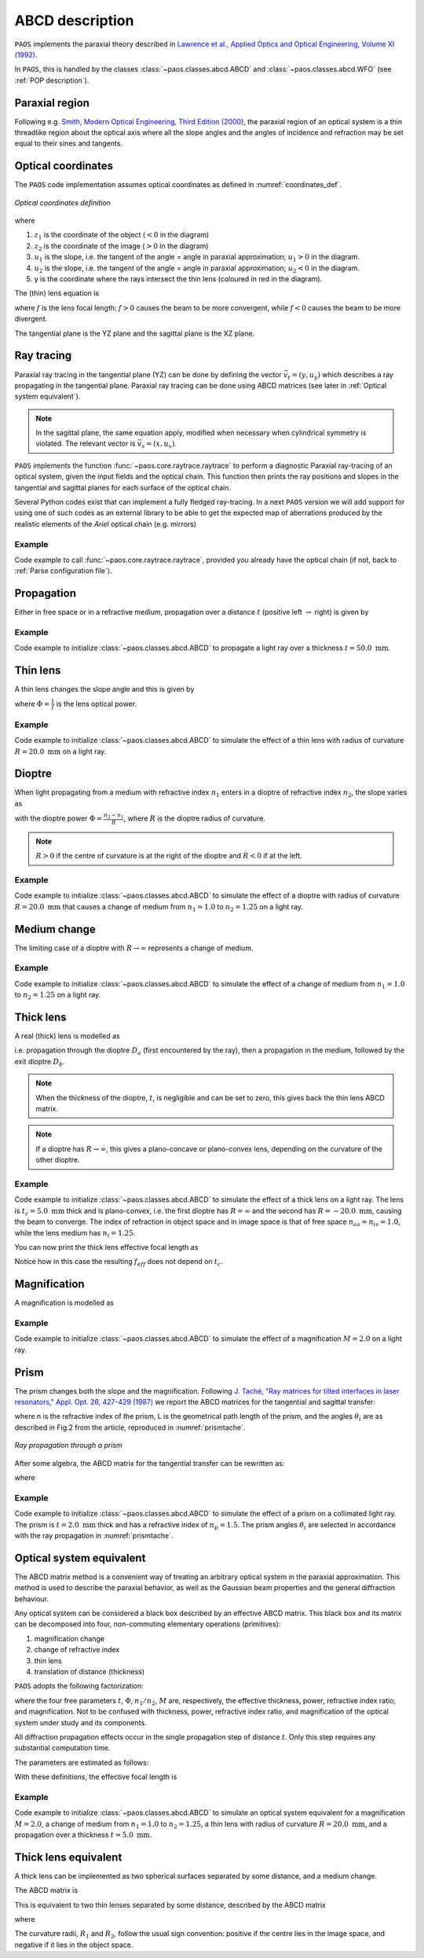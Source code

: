 .. _ABCD description:

ABCD description
=======================

``PAOS`` implements the paraxial theory described in
`Lawrence et al., Applied Optics and Optical Engineering, Volume XI (1992) <https://ui.adsabs.harvard.edu/abs/1992aooe...11..125L>`_.

In ``PAOS``, this is handled by the classes :class:`~paos.classes.abcd.ABCD` and :class:`~paos.classes.abcd.WFO` (see :ref:`POP description`).

.. _Paraxial region:

Paraxial region
-----------------------

Following e.g. `Smith, Modern Optical Engineering, Third Edition (2000) <https://spie.org/Publications/Book/387098>`_, the paraxial region of an optical system is a thin threadlike region about the optical axis
where all the slope angles and the angles of incidence and refraction may be set equal to their sines and tangents.

Optical coordinates
-----------------------

The ``PAOS`` code implementation assumes optical coordinates as defined in :numref:`coordinates_def`.

.. _coordinates_def:

.. figure:: coordinates.png
   :width: 600
   :align: center

   `Optical coordinates definition`

where

#. :math:`z_{1}` is the coordinate of the object (:math:`<0` in the diagram)
#. :math:`z_{2}` is the coordinate of the image (:math:`>0` in the diagram)
#. :math:`u_{1}` is the slope, i.e. the tangent of the angle = angle in paraxial approximation; :math:`u_{1} > 0` in the diagram.
#. :math:`u_{2}` is the slope, i.e. the tangent of the angle = angle in paraxial approximation; :math:`u_{2} < 0` in the diagram.
#. y is the coordinate where the rays intersect the thin lens (coloured in red in the diagram).

The (thin) lens equation is

.. math::
    -\frac{1}{z_1}+\frac{1}{z_2} = \frac{1}{f}
    :label:

where :math:`f` is the lens focal length: :math:`f > 0` causes the beam to be more convergent,
while :math:`f < 0` causes the beam to be more divergent.

The tangential plane is the YZ plane and the sagittal plane is the XZ plane.

.. _Ray tracing:

Ray tracing
----------------------------

Paraxial ray tracing in the tangential plane (YZ) can be done by defining the vector :math:`\vec{v_{t}}=(y, u_{y})`
which describes a ray propagating in the tangential plane.
Paraxial ray tracing can be done using ABCD matrices (see later in :ref:`Optical system equivalent`).

.. note::
    In the sagittal plane, the same equation apply, modified when necessary when cylindrical symmetry is violated.
    The relevant vector is :math:`\vec{v_{s}}=(x, u_{x})`.

``PAOS`` implements the function :func:`~paos.core.raytrace.raytrace` to perform a diagnostic Paraxial ray-tracing of an optical
system, given the input fields and the optical chain. This function then prints the ray positions and slopes in the
tangential and sagittal planes for each surface of the optical chain.

Several Python codes exist that can implement a fully fledged ray-tracing. In a next ``PAOS`` version we will add support
for using one of such codes as an external library to be able to get the expected map of aberrations produced by the
realistic elements of the `Ariel` optical chain (e.g. mirrors)

Example
^^^^^^^^^^

Code example to call :func:`~paos.core.raytrace.raytrace`, provided you already have the optical chain (if not,
back to :ref:`Parse configuration file`).

.. jupyter-execute::
        :hide-code:
        :hide-output:
        :raises:

        from paos.core.parseConfig import parse_config
        pup_diameter, parameters, wavelengths, fields, opt_chains = parse_config('../lens data/lens_file_TA_Ground.ini')

.. jupyter-execute::
        :raises:

        from paos.core.raytrace import raytrace
        raytrace(field={'us': 0.0, 'ut': 0.0}, opt_chain=opt_chains[0])

Propagation
----------------------------

Either in free space or in a refractive medium, propagation over a distance :math:`t` (positive left
:math:`\rightarrow` right) is given by

.. math::
    \begin{pmatrix}
    y_2\\
    u_2
    \end{pmatrix} =
    \begin{pmatrix}
    1 & t\\
    0 & 1
    \end{pmatrix}
    \begin{pmatrix}
    y_1\\
    u_1
    \end{pmatrix} =
    \hat{T}
    \begin{pmatrix}
    y_1 \\
    u_1
    \end{pmatrix}
    :label:

Example
^^^^^^^^^^

Code example to initialize :class:`~paos.classes.abcd.ABCD` to propagate a light ray over a thickness
:math:`t = 50.0 \ \textrm{mm}`.

.. jupyter-execute::

        from paos.classes.abcd import ABCD
        thickness = 50.0  # mm
        abcd = ABCD(thickness=thickness)
        print(abcd.ABCD)

.. _thin lens:

Thin lens
----------------------------

A thin lens changes the slope angle and this is given by

.. math::
    \begin{pmatrix}
    y_2\\
    u_2
    \end{pmatrix} =
    \begin{pmatrix}
    1 & 0\\
    -\Phi & 1
    \end{pmatrix}
    \begin{pmatrix}
    y_1\\
    u_1
    \end{pmatrix} =
    \hat{L}
    \begin{pmatrix}
    y_1 \\
    u_1
    \end{pmatrix}
    :label:

where :math:`\Phi = \frac{1}{f}` is the lens optical power.

Example
^^^^^^^^^^

Code example to initialize :class:`~paos.classes.abcd.ABCD` to simulate the effect of a thin lens with radius of
curvature :math:`R = 20.0 \ \textrm{mm}` on a light ray.

.. jupyter-execute::

        from paos.classes.abcd import ABCD
        radius = 20.0  # mm
        abcd = ABCD(curvature=1.0/radius)
        print(abcd.ABCD)

Dioptre
----------------------------

When light propagating from a medium with refractive index :math:`n_1` enters in a dioptre of refractive index
:math:`n_2`, the slope varies as

.. math::
    \begin{pmatrix}
    y_2\\
    u_2
    \end{pmatrix} =
    \begin{pmatrix}
    1 & 0\\
    -\frac{\Phi}{n_2} & \frac{n_1}{n_2}
    \end{pmatrix}
    \begin{pmatrix}
    y_1\\
    u_1
    \end{pmatrix} =
    \hat{D}
    \begin{pmatrix}
    y_1 \\
    u_1
    \end{pmatrix}
    :label:

with the dioptre power :math:`\Phi = \frac{n_2-n_1}{R}`, where :math:`R` is the dioptre radius of curvature.

.. note::
    :math:`R>0` if the centre of curvature is at the right of the dioptre and :math:`R<0` if at the left.

Example
^^^^^^^^^^

Code example to initialize :class:`~paos.classes.abcd.ABCD` to simulate the effect of a dioptre with radius of curvature
:math:`R = 20.0 \ \textrm{mm}` that causes a change of medium from :math:`n_1 = 1.0` to :math:`n_2 = 1.25` on a light ray.

.. jupyter-execute::

        from paos.classes.abcd import ABCD
        n1, n2 = 1.0, 1.25
        radius = 20.0  # mm
        abcd = ABCD(curvature = 1.0/radius, n1 = n1, n2 = n2)
        print(abcd.ABCD)

.. _Medium change:

Medium change
----------------------------

The limiting case of a dioptre with :math:`R \rightarrow \infty` represents a change of medium.

.. math::
    \begin{pmatrix}
    y_2\\
    u_2
    \end{pmatrix} =
    \begin{pmatrix}
    1 & 0\\
    0 & \frac{n_1}{n_2}
    \end{pmatrix}
    \begin{pmatrix}
    y_1\\
    u_1
    \end{pmatrix} =
    \hat{N}
    \begin{pmatrix}
    y_1 \\
    u_1
    \end{pmatrix}
    :label:

Example
^^^^^^^^^^

Code example to initialize :class:`~paos.classes.abcd.ABCD` to simulate the effect of a change of medium from
:math:`n_1 = 1.0` to :math:`n_2 = 1.25` on a light ray.

.. jupyter-execute::

        from paos.classes.abcd import ABCD
        n1, n2 = 1.0, 1.25
        abcd = ABCD(n1 = n1, n2 = n2)
        print(abcd.ABCD)

.. _thick lens:

Thick lens
----------------------------

A real (thick) lens is modelled as

.. math::
    \begin{pmatrix}
    y_2\\
    u_2
    \end{pmatrix} =
    \hat{D_b}\hat{T}\hat{D_a}
    \begin{pmatrix}
    y_1 \\
    u_1
    \end{pmatrix}
    :label:

i.e. propagation through the dioptre :math:`D_a` (first encountered by the ray), then a propagation in the medium,
followed by the exit dioptre :math:`D_b`.

.. note::
    When the thickness of the dioptre, :math:`t`, is negligible and can be set to zero, this gives back the
    thin lens ABCD matrix.

.. note::
    If a dioptre has :math:`R \rightarrow \infty`, this gives a plano-concave or plano-convex lens, depending
    on the curvature of the other dioptre.

Example
^^^^^^^^^^

Code example to initialize :class:`~paos.classes.abcd.ABCD` to simulate the effect of a thick lens on a light ray. The
lens is :math:`t_c = 5.0 \ \textrm{mm}` thick and is plano-convex, i.e. the first dioptre has :math:`R = \infty` and
the second has :math:`R = -20.0 \ \textrm{mm}`, causing the beam to converge. The index of refraction in object space
and in image space is that of free space :math:`n_{os} = n_{is} = 1.0`, while the lens medium has :math:`n_l = 1.25`.

.. jupyter-execute::

        import numpy as np
        from paos.classes.abcd import ABCD

        radius1, radius2 = np.inf, -20.0  # mm
        n_os, n_l, n_is = 1.0, 1.25, 1.0
        center_thickness = 5.0
        abcd = ABCD(curvature = 1.0/radius1, n1 = n_os, n2 = n_l)
        abcd = ABCD(thickness = center_thickness) * abcd
        abcd = ABCD(curvature = 1.0/radius2, n1 = n_l, n2 = n_is) * abcd
        print(abcd.ABCD)

You can now print the thick lens effective focal length as

.. jupyter-execute::

        print(abcd.f_eff)

Notice how in this case the resulting :math:`f_{eff}` does not depend on :math:`t_c`.

.. _Magnification:

Magnification
----------------------------

A magnification is modelled as

.. math::
    \begin{pmatrix}
    y_2\\
    u_2
    \end{pmatrix} =
    \begin{pmatrix}
    M & 0\\
    0 & 1/M
    \end{pmatrix} =
    \hat{M}
    \begin{pmatrix}
    y_1 \\
    u_1
    \end{pmatrix}
    :label:

Example
^^^^^^^^^^

Code example to initialize :class:`~paos.classes.abcd.ABCD` to simulate the effect of a magnification :math:`M = 2.0`
on a light ray.

.. jupyter-execute::

        from paos.classes.abcd import ABCD
        abcd = ABCD(M=2.0)
        print(abcd.ABCD)

.. _prism:

Prism
----------------------------

The prism changes both the slope and the magnification. Following
`J. Taché, "Ray matrices for tilted interfaces in laser resonators," Appl. Opt. 26, 427-429 (1987) <https://www.osapublishing.org/viewmedia.cfm?r=1&rwjcode=ao&uri=ao-26-3-427&html=true>`_
we report the ABCD matrices for the tangential and sagittal transfer:

.. math::
    P_{t} =
    \begin{pmatrix}
    \frac{cos(\theta_{4})}{cos(\theta_{3})} & 0\\
    0 & \frac{n cos(\theta_{3})}{cos(\theta_{4})}
    \end{pmatrix}
    \begin{pmatrix}
    1 & L\\
    0 & 1
    \end{pmatrix}
    \begin{pmatrix}
    \frac{cos(\theta_{2})}{cos(\theta_{1})} & 0\\
    0 & \frac{cos(\theta_{1})}{n cos(\theta_{2})}
    \end{pmatrix}
    :label:

.. math::
    P_{s} =
    \begin{pmatrix}
    1 & \frac{L}{n}\\
    0 & 1
    \end{pmatrix}
    :label:

where n is the refractive index of the prism, L is the geometrical path length of the prism, and the
angles :math:`\theta_i` are as described in Fig.2 from the article, reproduced in :numref:`prismtache`.

.. _prismtache:

.. figure:: tache.png
   :width: 600
   :align: center

   `Ray propagation through a prism`

After some algebra, the ABCD matrix for the tangential transfer can be rewritten as:

.. math::
    P_{t} =
    \begin{pmatrix}
    A & B\\
    C & D
    \end{pmatrix}
    :label:

where

.. math::
      A = \frac{cos(\theta_2) cos(\theta_4)}{cos(\theta_1) cos(\theta_3)} \\
      B = \frac{L}{n} \frac{cos(\theta_1) cos(\theta_4)}{cos(\theta_2) cos(\theta_3)} \\
      C = 0.0 \\
      D = 1.0/A
    :label:

Example
^^^^^^^^^^

Code example to initialize :class:`~paos.classes.abcd.ABCD` to simulate the effect of a prism on a collimated light ray.
The prism is :math:`t = 2.0 \ \textrm{mm}` thick and has a refractive index of :math:`n_p = 1.5`. The prism angles
:math:`\theta_i` are selected in accordance with the ray propagation in :numref:`prismtache`.

.. jupyter-execute::

        import numpy as np
        from paos.classes.abcd import ABCD

        thickness = 2.0e-3  # m
        n = 1.5

        theta_1 = np.deg2rad(60.0)
        theta_2 = np.deg2rad(-30.0)
        theta_3 = np.deg2rad(20.0)
        theta_4 = np.deg2rad(-30.0)

        A = np.cos(theta_2) * np.cos(theta_4) / (np.cos(theta_1) * np.cos(theta_3))
        B = thickness * np.cos(theta_1) * np.cos(theta_4) / (np.cos(theta_2) * np.cos(theta_3)) / n
        C = 0.0
        D = 1.0 / A

        abcdt = ABCD()
        abcdt.ABCD = np.array([[A, B], [C, D]])
        abcds = ABCD()
        abcds.ABCD = np.array([[1, thickness / n], [0, 1]])

        print(abcdt.ABCD)
        print(abcds.ABCD)

.. _Optical system equivalent:

Optical system equivalent
----------------------------

The ABCD matrix method is a convenient way of treating an arbitrary optical system in the paraxial approximation.
This method is used to describe the paraxial behavior, as well as the Gaussian beam properties and the general
diffraction behaviour.

Any optical system can be considered a black box described by an effective ABCD matrix.
This black box and its matrix can be decomposed into four, non-commuting elementary operations (primitives):

#. magnification change
#. change of refractive index
#. thin lens
#. translation of distance (thickness)

``PAOS`` adopts the following factorization:

.. _oseq:

.. math::
    \begin{pmatrix}
    A & B\\
    C & D
    \end{pmatrix} =
    \begin{pmatrix}
    1 & t\\
    0 & 1
    \end{pmatrix}
    \begin{pmatrix}
    1 & 0\\
    -\Phi & 1
    \end{pmatrix}
    \begin{pmatrix}
    1 & 0\\
    0 & n_1/n_2
    \end{pmatrix}
    \begin{pmatrix}
    M & 0\\
    0 & 1/M
    \end{pmatrix} =
    \hat{T}\hat{L}\hat{N}\hat{M}
    :label:

where the four free parameters :math:`t`, :math:`\Phi`, :math:`n_1/n_2`, :math:`M` are, respectively, the effective
thickness, power, refractive index ratio, and magnification. Not to be confused with thickness, power, refractive
index ratio, and magnification of the optical system under study and its components.

All diffraction propagation effects occur in the single propagation step of distance :math:`t`.
Only this step requires any substantial computation time.

The parameters are estimated as follows:

.. math::
      M = \frac{A D - B C}{D} \\
      n_1/n_2 = M D \\
      t = \frac{B}{D} \\
      \Phi = - \frac{C}{M}
    :label:

With these definitions, the effective focal length is

.. math::
    f_{eff} = \frac{1}{\Phi M}
    :label:

Example
^^^^^^^^^^

Code example to initialize :class:`~paos.classes.abcd.ABCD` to simulate an optical system equivalent for a
magnification :math:`M = 2.0`, a change of medium from :math:`n_1 = 1.0` to :math:`n_2 = 1.25`,
a thin lens with radius of curvature :math:`R = 20.0 \ \textrm{mm}`, and a propagation over a thickness
:math:`t = 5.0 \ \textrm{mm}`.

.. jupyter-execute::

        from paos.classes.abcd import ABCD

        radius = 20.0  # mm
        n1, n2 = 1.0, 1.25
        thickness = 5.0  # mm
        magnification = 2.0

        abcd = ABCD(thickness = thickness, curvature = 1.0/radius, n1 = n1, n2 = n2, M = magnification)
        print(abcd.ABCD)

.. _Thick lens equivalent:

Thick lens equivalent
----------------------------

A thick lens can be implemented as two spherical surfaces separated by some distance, and a medium change.

The ABCD matrix is

.. math::
    \begin{pmatrix}
    A & B\\
    C & D
    \end{pmatrix} =
    \begin{pmatrix}
    1 & 0\\
    -\Phi_2/n_1 & n_2/n_1
    \end{pmatrix}
    \begin{pmatrix}
    1 & L\\
    0 & 1
    \end{pmatrix}
    \begin{pmatrix}
    1 & 0\\
    -\Phi_1/n_2 & n_1/n_2
    \end{pmatrix} =
    \begin{pmatrix}
    1 - L \Phi_1/n_2 & L n_1/n_2\\
    L \frac{\Phi_1 \Phi_2}{n_1 n_2} - \frac{1}{n_1} (\Phi_1 + \Phi_2)& n_1/n_2
    \end{pmatrix}
    :label:

This is equivalent to two thin lenses separated by some distance, described by the ABCD matrix

.. math::
    \begin{pmatrix}
    A & B\\
    C & D
    \end{pmatrix} =
    \begin{pmatrix}
    1 & 0\\
    -1/f_2 & 1
    \end{pmatrix}
    \begin{pmatrix}
    1 & L n_1/n_2\\
    0 & 1
    \end{pmatrix}
    \begin{pmatrix}
    1 & 0\\
    -1/f_1 & 1
    \end{pmatrix}
    :label:

where

.. math::
      \frac{1}{f_1} = \Phi_1 = \frac{n_2 - n_1}{R_1} \\
      \frac{1}{f_2} = \Phi_2 = \frac{n_1 - n_2}{R_2} \\
    :label:

The curvature radii, :math:`R_1` and :math:`R_2`, follow the usual sign convention:
positive if the centre lies in the image space, and negative if it lies in the object space.

